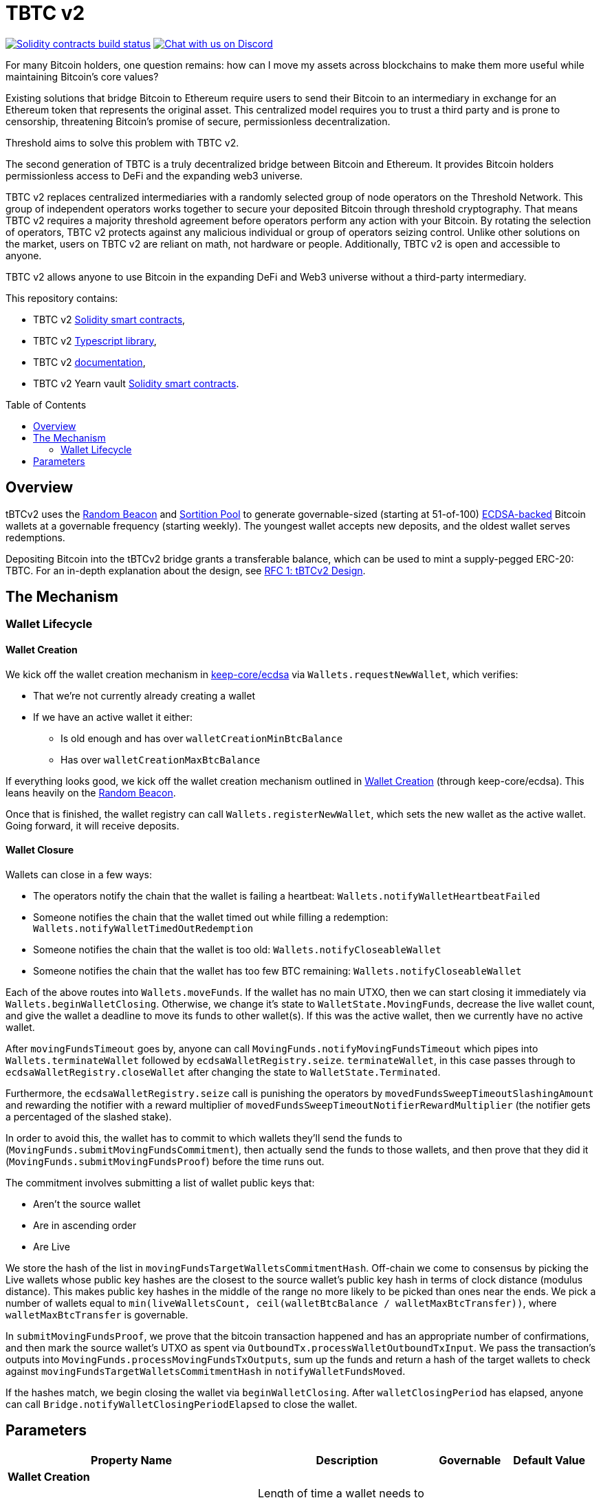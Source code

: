 :toc: macro

= TBTC v2

https://github.com/keep-network/tbtc-v2/actions/workflows/contracts.yml[image:https://img.shields.io/github/workflow/status/keep-network/tbtc-v2/Solidity/main?event=push&label=Solidity%20build[Solidity contracts build status]]
https://discord.gg/g2H4Jn4D[image:https://img.shields.io/badge/chat-Discord-blueViolet.svg[Chat
with us on Discord]]


For many Bitcoin holders, one question remains: how can I move my assets across
blockchains to make them more useful while maintaining Bitcoin's core values?

Existing solutions that bridge Bitcoin to Ethereum require users to send their
Bitcoin to an intermediary in exchange for an Ethereum token that represents the
original asset. This centralized model requires you to trust a third party and
is prone to censorship, threatening Bitcoin's promise of secure, permissionless
decentralization.

Threshold aims to solve this problem with TBTC v2.

The second generation of TBTC is a truly decentralized bridge between Bitcoin
and Ethereum. It provides Bitcoin holders permissionless access to DeFi and the
expanding web3 universe.

TBTC v2 replaces centralized intermediaries with a randomly selected group of
node operators on the Threshold Network. This group of independent operators
works together to secure your deposited Bitcoin through threshold cryptography.
That means TBTC v2 requires a majority threshold agreement before operators
perform any action with your Bitcoin. By rotating the selection of operators,
TBTC v2 protects against any malicious individual or group of operators seizing
control. Unlike other solutions on the market, users on TBTC v2 are reliant on
math, not hardware or people. Additionally, TBTC v2 is open and accessible to
anyone.
  
TBTC v2 allows anyone to use Bitcoin in the expanding DeFi and Web3 universe
without a third-party intermediary. 

This repository contains:

- TBTC v2 link:solidity/[Solidity smart contracts],
- TBTC v2 link:typescript/[Typescript library],
- TBTC v2 link:docs/[documentation],
- TBTC v2 Yearn vault link:yearn/[Solidity smart contracts].

toc::[]

== Overview
tBTCv2 uses the
link:https://github.com/keep-network/keep-core/tree/main/solidity/random-beacon[Random
Beacon] and link:https://github.com/keep-network/sortition-pools[Sortition Pool]
to generate governable-sized (starting at 51-of-100)
link:https://en.wikipedia.org/wiki/Elliptic_Curve_Digital_Signature_Algorithm[ECDSA-backed]
Bitcoin wallets at a governable frequency (starting weekly). The youngest
wallet accepts new deposits, and the oldest wallet serves redemptions.

Depositing Bitcoin into the tBTCv2 bridge grants a transferable balance, which
can be used to mint a supply-pegged ERC-20: TBTC. For an in-depth explanation
about the design, see link:docs/rfc/rfc-1.adoc[RFC 1: tBTCv2 Design].

== The Mechanism

=== Wallet Lifecycle

==== Wallet Creation

We kick off the wallet creation mechanism in
link:https://github.com/keep-network/keep-core/tree/main/solidity/ecdsa[keep-core/ecdsa]
via `Wallets.requestNewWallet`, which verifies:

* That we're not currently already creating a wallet
* If we have an active wallet it either:
** Is old enough and has over `walletCreationMinBtcBalance` 
** Has over `walletCreationMaxBtcBalance`

If everything looks good, we kick off the wallet creation mechanism outlined in 
link:https://github.com/keep-network/keep-core/tree/main/solidity/ecdsa#the-mechanism[Wallet
Creation] (through keep-core/ecdsa). This leans heavily on the 
link:https://github.com/keep-network/keep-core/tree/main/solidity/random-beacon#the-mechanism[Random
Beacon].

Once that is finished, the wallet registry can call
`Wallets.registerNewWallet`, which sets the new wallet as the active wallet.
Going forward, it will receive deposits.

==== Wallet Closure

Wallets can close in a few ways:

* The operators notify the chain that the wallet is failing a heartbeat: `Wallets.notifyWalletHeartbeatFailed`
* Someone notifies the chain that the wallet timed out while filling a redemption: `Wallets.notifyWalletTimedOutRedemption`
* Someone notifies the chain that the wallet is too old: `Wallets.notifyCloseableWallet`
* Someone notifies the chain that the wallet has too few BTC remaining: `Wallets.notifyCloseableWallet`

Each of the above routes into `Wallets.moveFunds`. If the wallet has no main
UTXO, then we can start closing it immediately via
`Wallets.beginWalletClosing`. Otherwise, we change it's state to
`WalletState.MovingFunds`, decrease the live wallet count, and give the wallet
a deadline to move its funds to other wallet(s). If this was the active wallet,
then we currently have no active wallet.

After `movingFundsTimeout` goes by, anyone can call
`MovingFunds.notifyMovingFundsTimeout` which pipes into
`Wallets.terminateWallet` followed by `ecdsaWalletRegistry.seize`.
`terminateWallet`, in this case passes through to
`ecdsaWalletRegistry.closeWallet` after changing the state to
`WalletState.Terminated`.

Furthermore, the `ecdsaWalletRegistry.seize` call is punishing the operators by
`movedFundsSweepTimeoutSlashingAmount` and rewarding the notifier with a reward
multiplier of `movedFundsSweepTimeoutNotifierRewardMultiplier` (the notifier
gets a percentaged of the slashed stake).

In order to avoid this, the wallet has to commit to which wallets they'll send
the funds to (`MovingFunds.submitMovingFundsCommitment`), then actually send
the funds to those wallets, and then prove that they did it
(`MovingFunds.submitMovingFundsProof`) before the time runs out.

The commitment involves submitting a list of wallet public keys that:

* Aren't the source wallet 
* Are in ascending order
* Are Live

We store the hash of the list in `movingFundsTargetWalletsCommitmentHash`.
Off-chain we come to consensus by picking the Live wallets whose public key
hashes are the closest to the source wallet's public key hash in terms of clock
distance (modulus distance). This makes public key hashes in the middle of the
range no more likely to be picked than ones near the ends. We pick a number of
wallets equal to `min(liveWalletsCount, ceil(walletBtcBalance /
walletMaxBtcTransfer))`, where `walletMaxBtcTransfer` is governable.

In `submitMovingFundsProof`, we prove that the bitcoin transaction happened and
has an appropriate number of confirmations, and then mark the source wallet's
UTXO as spent via `OutboundTx.processWalletOutboundTxInput`. We pass the
transaction's outputs into `MovingFunds.processMovingFundsTxOutputs`, sum up
the funds and return a hash of the target wallets to check against
`movingFundsTargetWalletsCommitmentHash` in `notifyWalletFundsMoved`.

If the hashes match, we begin closing the wallet via `beginWalletClosing`.
After `walletClosingPeriod` has elapsed, anyone can call
`Bridge.notifyWalletClosingPeriodElapsed` to close the wallet.

== Parameters

[%header,cols="3m,4,^1,^2m"]
|=== 
^|Property Name
^|Description
|Governable
|Default Value

4+s|Wallet Creation

|walletCreationPeriod      
|Length of time a wallet needs to exist for before a new one can be created
|Yes
|`1 week`

|walletCreationMinBtcBalance
|The minimum amount of BTC an active wallet needs to have before we allow for
the creation of a new active wallet.
|Yes
|`5 BTC`

|walletCreationMaxBtcBalance
|The amount of BTC an active wallet needs to have where we allow for the
creation of a new active wallet regardless of age.
|Yes
|`25 BTC`

4+s|Wallet Closure

|movingFundsTimeout
|The amount of time a wallet has to move funds before facing penalty.
|Yes
|`1 week`

|movedFundsSweepTimeoutSlashingAmount
|The amount of stake to slash if the wallet does not move its funds in time.
|Yes
|`100% of min-stake`

|movedFundsSweepTimeoutNotifierRewardMultiplier
|The the percentage of the slashed stake that the notifier receives as a reward.
|Yes
|`5%`

|walletMaxBtcTransfer
|The threshold at which we try to divide up a closing wallet into multiple target wallets
|Yes
|`50 BTC`

|walletClosingPeriod
|The amount of time the wallet remains in the `Closing` state before it is closed.
|Yes
|`3 days`
